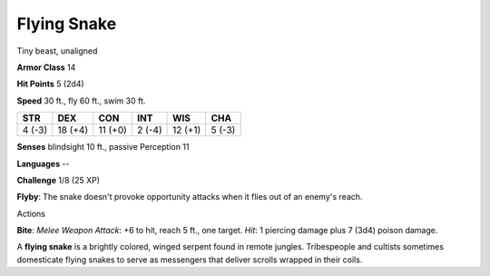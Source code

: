 
.. _srd_Flying-Snake:

Flying Snake
------------

Tiny beast, unaligned

**Armor Class** 14

**Hit Points** 5 (2d4)

**Speed** 30 ft., fly 60 ft., swim 30 ft.

+----------+-----------+-----------+----------+-----------+----------+
| STR      | DEX       | CON       | INT      | WIS       | CHA      |
+==========+===========+===========+==========+===========+==========+
| 4 (-3)   | 18 (+4)   | 11 (+0)   | 2 (-4)   | 12 (+1)   | 5 (-3)   |
+----------+-----------+-----------+----------+-----------+----------+

**Senses** blindsight 10 ft., passive Perception 11

**Languages** --

**Challenge** 1/8 (25 XP)

**Flyby**: The snake doesn't provoke opportunity attacks when it flies
out of an enemy's reach.

Actions

**Bite**: *Melee Weapon Attack*: +6 to hit, reach 5 ft., one target.
*Hit*: 1 piercing damage plus 7 (3d4) poison damage.

A **flying snake** is a brightly colored, winged serpent found in remote
jungles. Tribespeople and cultists sometimes domesticate flying snakes
to serve as messengers that deliver scrolls wrapped in their coils.
